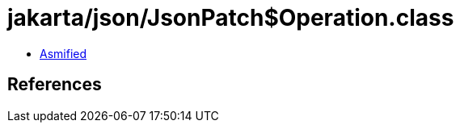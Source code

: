 = jakarta/json/JsonPatch$Operation.class

 - link:JsonPatch$Operation-asmified.java[Asmified]

== References

